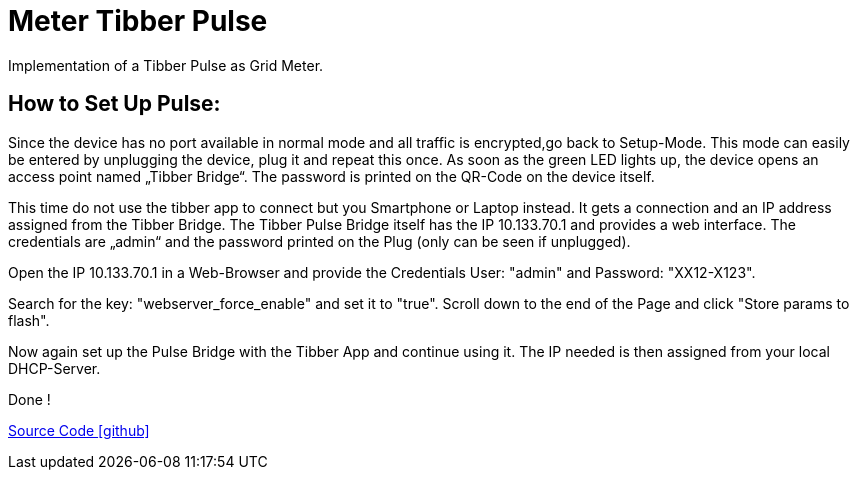 = Meter Tibber Pulse

Implementation of a Tibber Pulse as Grid Meter.

== How to Set Up Pulse:


Since the device has no port available in normal mode and all traffic is encrypted,go back to Setup-Mode. This mode can easily be entered by unplugging the device, plug it and repeat this once. As soon as the green LED lights up, the device opens an access point named „Tibber Bridge“. The password is printed on the QR-Code on the device itself.

This time do not use the tibber app to connect but you Smartphone or Laptop instead. It gets a connection and an IP address assigned from the Tibber Bridge. The Tibber Pulse Bridge itself has the IP 10.133.70.1 and provides a web interface. The credentials are „admin“ and the password printed on the Plug (only can be seen if unplugged).

Open the IP 10.133.70.1 in a Web-Browser and provide the Credentials User: "admin" and Password: "XX12-X123".

Search for the key: "webserver_force_enable" and set it to "true". Scroll down to the end of the Page and click "Store params to flash".

Now again set up the Pulse Bridge with the Tibber App and continue using it. The IP needed is then assigned from your local DHCP-Server.

Done !

https://github.com/OpenEMS/openems/tree/develop/io.openems.edge.meter.tibber[Source Code icon:github[]]